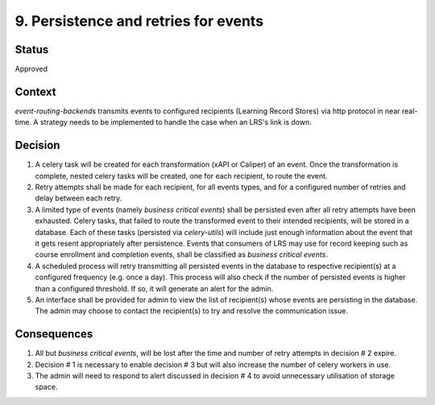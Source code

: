 9. Persistence and retries for events
#####################################

Status
------

Approved

Context
-------

`event-routing-backends` transmits events to configured recipients (Learning Record Stores) via http protocol in near real-time. A strategy needs to be implemented to handle the case when an LRS's link is down.

Decision
--------

1. A celery task will be created for each transformation (xAPI or Caliper) of an event. Once the transformation is complete, nested celery tasks will be created, one for each recipient, to route the event.

2. Retry attempts shall be made for each recipient, for all events types, and for a configured number of retries and delay between each retry.

3. A limited type of events (namely *business critical events*) shall be persisted even after all retry attempts have been exhausted. Celery tasks, that failed to route the transformed event to their intended recipients, will be stored in a database. Each of these tasks (persisted via `celery-utils`) will include just enough information about the event that it gets resent appropriately after persistence. Events that consumers of LRS may use for record keeping such as course enrollment and completion events, shall be classified as *business critical events*.

4. A scheduled process will retry transmitting all persisted events in the database to respective recipient(s) at a configured frequency (e.g. once a day). This process will also check if the number of persisted events is higher than a configured threshold. If so, it will generate an alert for the admin.

5. An interface shall be provided for admin to view the list of recipient(s) whose events are persisting in the database. The admin may choose to contact the recipient(s) to try and resolve the communication issue.

Consequences
------------

1. All but *business critical events*, will be lost after the time and number of retry attempts in decision # 2 expire.

2. Decision # 1 is necessary to enable decision # 3 but will also increase the number of celery workers in use.

3. The admin will need to respond to alert discussed in decision # 4 to avoid unnecessary utilisation of storage space.
